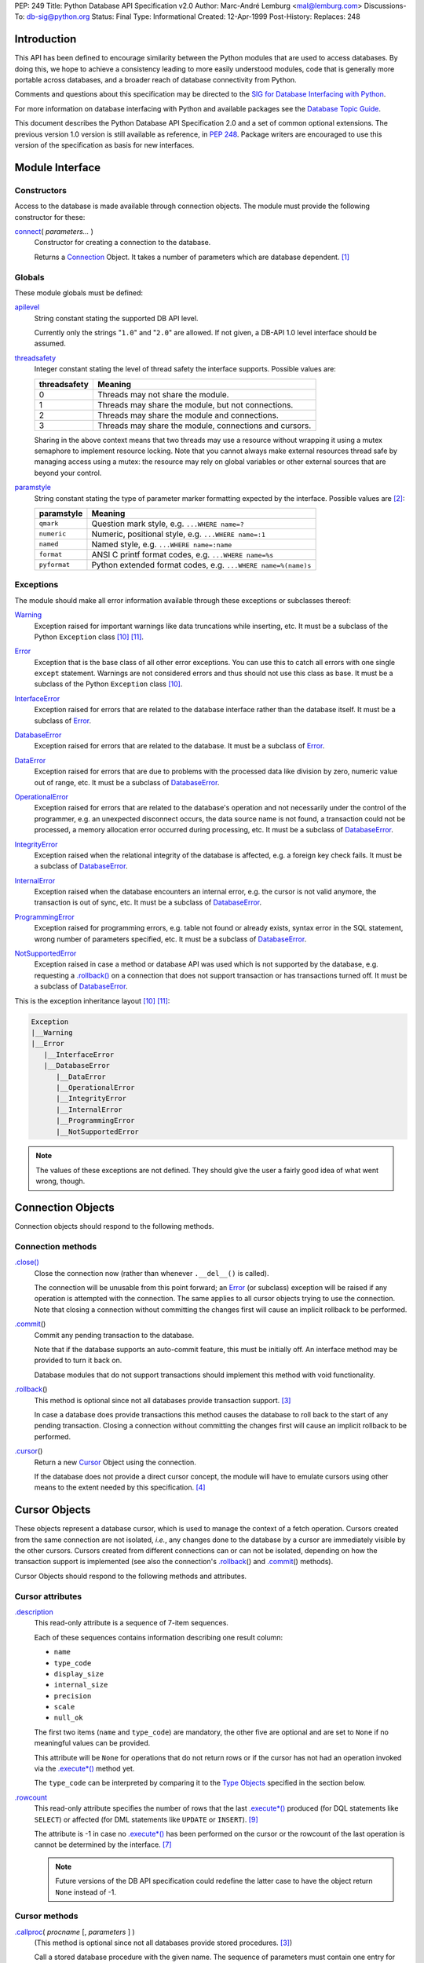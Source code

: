 PEP: 249
Title: Python Database API Specification v2.0
Author: Marc-André Lemburg <mal@lemburg.com>
Discussions-To: db-sig@python.org
Status: Final
Type: Informational
Created: 12-Apr-1999
Post-History:
Replaces: 248


Introduction
============

This API has been defined to encourage similarity between the Python
modules that are used to access databases.  By doing this, we hope to
achieve a consistency leading to more easily understood modules, code
that is generally more portable across databases, and a broader reach
of database connectivity from Python.

Comments and questions about this specification may be directed to the
`SIG for Database Interfacing with Python <db-sig@python.org>`__.

For more information on database interfacing with Python and available
packages see the `Database Topic Guide
<http://www.python.org/topics/database/>`__.

This document describes the Python Database API Specification 2.0 and
a set of common optional extensions.  The previous version 1.0 version
is still available as reference, in :PEP:`248`. Package writers are
encouraged to use this version of the specification as basis for new
interfaces.


Module Interface
=================

Constructors
------------

Access to the database is made available through connection
objects. The module must provide the following constructor for these:

.. _connect:

`connect`_\ ( *parameters...* )
    Constructor for creating a connection to the database.

    Returns a Connection_ Object. It takes a number of parameters
    which are database dependent. [1]_


Globals
-------

These module globals must be defined:

.. _apilevel:

`apilevel`_
    String constant stating the supported DB API level.

    Currently only the strings "``1.0``" and "``2.0``" are allowed.
    If not given, a DB-API 1.0 level interface should be assumed.


.. _threadsafety:

`threadsafety`_
    Integer constant stating the level of thread safety the interface
    supports.  Possible values are:

    ============ =======================================================
    threadsafety Meaning
    ============ =======================================================
               0 Threads may not share the module.
               1 Threads may share the module, but not connections.
               2 Threads may share the module and connections.
               3 Threads may share the module, connections and cursors.
    ============ =======================================================

    Sharing in the above context means that two threads may use a
    resource without wrapping it using a mutex semaphore to implement
    resource locking.  Note that you cannot always make external
    resources thread safe by managing access using a mutex: the
    resource may rely on global variables or other external sources
    that are beyond your control.


.. _paramstyle:

`paramstyle`_
    String constant stating the type of parameter marker formatting
    expected by the interface. Possible values are [2]_:

    ============ ==============================================================
    paramstyle   Meaning
    ============ ==============================================================
    ``qmark``    Question mark style, e.g. ``...WHERE name=?``
    ``numeric``  Numeric, positional style, e.g. ``...WHERE name=:1``
    ``named``    Named style, e.g. ``...WHERE name=:name``
    ``format``   ANSI C printf format codes, e.g. ``...WHERE name=%s``
    ``pyformat`` Python extended format codes, e.g.  ``...WHERE name=%(name)s``
    ============ ==============================================================


Exceptions
----------

The module should make all error information available through these
exceptions or subclasses thereof:

.. _Warning:

`Warning`_
    Exception raised for important warnings like data truncations
    while inserting, etc. It must be a subclass of the Python
    ``Exception`` class [10]_ [11]_.


.. _Error:

`Error`_
    Exception that is the base class of all other error
    exceptions. You can use this to catch all errors with one single
    ``except`` statement. Warnings are not considered errors and thus
    should not use this class as base. It must be a subclass of the
    Python ``Exception`` class [10]_.


.. _InterfaceError:

`InterfaceError`_
    Exception raised for errors that are related to the database
    interface rather than the database itself.  It must be a subclass
    of Error_.


.. _DatabaseError:

`DatabaseError`_
    Exception raised for errors that are related to the database.  It
    must be a subclass of Error_.


.. _DataError:

`DataError`_
    Exception raised for errors that are due to problems with the
    processed data like division by zero, numeric value out of range,
    etc. It must be a subclass of DatabaseError_.


.. _OperationalError:

`OperationalError`_
    Exception raised for errors that are related to the database's
    operation and not necessarily under the control of the programmer,
    e.g. an unexpected disconnect occurs, the data source name is not
    found, a transaction could not be processed, a memory allocation
    error occurred during processing, etc.  It must be a subclass of
    DatabaseError_.


.. _IntegrityError:

`IntegrityError`_
    Exception raised when the relational integrity of the database is
    affected, e.g. a foreign key check fails.  It must be a subclass
    of DatabaseError_.


.. _InternalError:

`InternalError`_
    Exception raised when the database encounters an internal error,
    e.g. the cursor is not valid anymore, the transaction is out of
    sync, etc.  It must be a subclass of DatabaseError_.


.. _ProgrammingError:

`ProgrammingError`_
    Exception raised for programming errors, e.g. table not found or
    already exists, syntax error in the SQL statement, wrong number of
    parameters specified, etc.  It must be a subclass of
    DatabaseError_.


.. _NotSupportedError:

`NotSupportedError`_
    Exception raised in case a method or database API was used which
    is not supported by the database, e.g. requesting a
    `.rollback()`_ on a connection that does not support transaction
    or has transactions turned off.  It must be a subclass of
    DatabaseError_.

This is the exception inheritance layout [10]_ [11]_:

.. code-block:: text

    Exception
    |__Warning
    |__Error
       |__InterfaceError
       |__DatabaseError
          |__DataError
          |__OperationalError
          |__IntegrityError
          |__InternalError
          |__ProgrammingError
          |__NotSupportedError

.. Note::
    The values of these exceptions are not defined. They should give the user
    a fairly good idea of what went wrong, though.


.. _Connection:

Connection Objects
==================

Connection objects should respond to the following methods.


Connection methods
------------------

.. .close():
.. _Connection.close:

`.close() <#Connection.close>`_
    Close the connection now (rather than whenever ``.__del__()`` is
    called).

    The connection will be unusable from this point forward; an Error_
    (or subclass) exception will be raised if any operation is
    attempted with the connection. The same applies to all cursor
    objects trying to use the connection.  Note that closing a
    connection without committing the changes first will cause an
    implicit rollback to be performed.


.. _.commit:
.. _.commit():

`.commit`_\ ()
    Commit any pending transaction to the database.

    Note that if the database supports an auto-commit feature, this must be
    initially off. An interface method may be provided to turn it back on.

    Database modules that do not support transactions should implement this
    method with void functionality.


.. _.rollback:
.. _.rollback():

`.rollback`_\ ()
    This method is optional since not all databases provide transaction
    support. [3]_

    In case a database does provide transactions this method causes the
    database to roll back to the start of any pending transaction.  Closing a
    connection without committing the changes first will cause an implicit
    rollback to be performed.


.. _.cursor:

`.cursor`_\ ()
    Return a new Cursor_ Object using the connection.

    If the database does not provide a direct cursor concept, the module will
    have to emulate cursors using other means to the extent needed by this
    specification.  [4]_



.. _Cursor:

Cursor Objects
==============

These objects represent a database cursor, which is used to manage the
context of a fetch operation. Cursors created from the same connection
are not isolated, *i.e.*, any changes done to the database by a cursor
are immediately visible by the other cursors.  Cursors created from
different connections can or can not be isolated, depending on how the
transaction support is implemented (see also the connection's
`.rollback`_\ () and `.commit`_\ () methods).

Cursor Objects should respond to the following methods and attributes.


Cursor attributes
-----------------

.. _.description:

`.description`_
    This read-only attribute is a sequence of 7-item sequences.

    Each of these sequences contains information describing one result
    column:

    * ``name``
    * ``type_code``
    * ``display_size``
    * ``internal_size``
    * ``precision``
    * ``scale``
    * ``null_ok``

    The first two items (``name`` and ``type_code``) are mandatory,
    the other five are optional and are set to ``None`` if no
    meaningful values can be provided.

    This attribute will be ``None`` for operations that do not return
    rows or if the cursor has not had an operation invoked via the
    `.execute*()`_ method yet.

    The ``type_code`` can be interpreted by comparing it to the `Type
    Objects`_ specified in the section below.


.. _.rowcount:

`.rowcount`_
    This read-only attribute specifies the number of rows that the last
    `.execute*()`_ produced (for DQL statements like ``SELECT``) or affected
    (for DML statements like ``UPDATE`` or ``INSERT``). [9]_

    The attribute is -1 in case no `.execute*()`_ has been performed
    on the cursor or the rowcount of the last operation is cannot be
    determined by the interface. [7]_

    .. note::
        Future versions of the DB API specification could redefine the
        latter case to have the object return ``None`` instead of -1.


Cursor methods
--------------

.. _.callproc:
.. _.callproc():

`.callproc`_\ ( *procname* [, *parameters* ] )
    (This method is optional since not all databases provide stored
    procedures. [3]_)

    Call a stored database procedure with the given name. The sequence
    of parameters must contain one entry for each argument that the
    procedure expects. The result of the call is returned as modified
    copy of the input sequence. Input parameters are left untouched,
    output and input/output parameters replaced with possibly new
    values.

    The procedure may also provide a result set as output. This must
    then be made available through the standard `.fetch*()`_ methods.


.. .close:
.. _Cursor.close:
.. _Cursor.close():

`.close <#Cursor.close>`_\ ()
    Close the cursor now (rather than whenever ``__del__`` is called).

    The cursor will be unusable from this point forward; an Error_ (or
    subclass) exception will be raised if any operation is attempted
    with the cursor.


.. _.execute*:
.. _.execute*():

.. _.execute:
.. _.execute():

`.execute`_\ (*operation* [, *parameters*])
    Prepare and execute a database operation (query or command).

    Parameters may be provided as sequence or mapping and will be
    bound to variables in the operation.  Variables are specified in a
    database-specific notation (see the module's paramstyle_ attribute
    for details). [5]_

    A reference to the operation will be retained by the cursor.  If
    the same operation object is passed in again, then the cursor can
    optimize its behavior.  This is most effective for algorithms
    where the same operation is used, but different parameters are
    bound to it (many times).

    For maximum efficiency when reusing an operation, it is best to
    use the `.setinputsizes()`_ method to specify the parameter types
    and sizes ahead of time.  It is legal for a parameter to not match
    the predefined information; the implementation should compensate,
    possibly with a loss of efficiency.

    The parameters may also be specified as list of tuples to
    e.g. insert multiple rows in a single operation, but this kind of
    usage is deprecated: `.executemany()`_ should be used instead.

    Return values are not defined.


.. _.executemany:
.. _.executemany():

`.executemany`_\ ( *operation*, *seq_of_parameters* )
    Prepare a database operation (query or command) and then execute it
    against all parameter sequences or mappings found in the sequence
    *seq_of_parameters*.

    Modules are free to implement this method using multiple calls to
    the `.execute()`_ method or by using array operations to have the
    database process the sequence as a whole in one call.

    Use of this method for an operation which produces one or more
    result sets constitutes undefined behavior, and the implementation
    is permitted (but not required) to raise an exception when it
    detects that a result set has been created by an invocation of the
    operation.

    The same comments as for `.execute()`_ also apply accordingly to
    this method.

    Return values are not defined.


.. _.fetch*:
.. _.fetch*():

.. _.fetchone:
.. _.fetchone():

`.fetchone`_\ ()
    Fetch the next row of a query result set, returning a single
    sequence, or ``None`` when no more data is available. [6]_

    An Error_ (or subclass) exception is raised if the previous call
    to `.execute*()`_ did not produce any result set or no call was
    issued yet.


.. _.fetchmany:
.. _.fetchmany():

`.fetchmany`_\ ([*size=cursor.arraysize*])
    Fetch the next set of rows of a query result, returning a sequence
    of sequences (e.g. a list of tuples). An empty sequence is
    returned when no more rows are available.

    The number of rows to fetch per call is specified by the
    parameter.  If it is not given, the cursor's arraysize determines
    the number of rows to be fetched. The method should try to fetch
    as many rows as indicated by the size parameter. If this is not
    possible due to the specified number of rows not being available,
    fewer rows may be returned.

    An Error_ (or subclass) exception is raised if the previous call
    to `.execute*()`_ did not produce any result set or no call was
    issued yet.

    Note there are performance considerations involved with the *size*
    parameter.  For optimal performance, it is usually best to use the
    `.arraysize`_ attribute.  If the size parameter is used, then it
    is best for it to retain the same value from one `.fetchmany()`_
    call to the next.


.. _.fetchall:
.. _.fetchall():

`.fetchall`_\ ()
    Fetch all (remaining) rows of a query result, returning them as a
    sequence of sequences (e.g. a list of tuples).  Note that the
    cursor's arraysize attribute can affect the performance of this
    operation.

    An Error_ (or subclass) exception is raised if the previous call
    to `.execute*()`_ did not produce any result set or no call was
    issued yet.


.. _.nextset:
.. _.nextset():

`.nextset`_\ ()
    (This method is optional since not all databases support multiple
    result sets. [3]_)

    This method will make the cursor skip to the next available set,
    discarding any remaining rows from the current set.

    If there are no more sets, the method returns ``None``. Otherwise,
    it returns a true value and subsequent calls to the `.fetch*()`_
    methods will return rows from the next result set.

    An Error_ (or subclass) exception is raised if the previous call
    to `.execute*()`_ did not produce any result set or no call was
    issued yet.


.. _.arraysize:

`.arraysize`_
    This read/write attribute specifies the number of rows to fetch at
    a time with `.fetchmany()`_. It defaults to 1 meaning to fetch a
    single row at a time.

    Implementations must observe this value with respect to the
    `.fetchmany()`_ method, but are free to interact with the database
    a single row at a time. It may also be used in the implementation
    of `.executemany()`_.


.. _.setinputsizes:
.. _.setinputsizes():

`.setinputsizes`_\ (*sizes*)
    This can be used before a call to `.execute*()`_ to predefine
    memory areas for the operation's parameters.

    *sizes* is specified as a sequence — one item for each input
    parameter.  The item should be a Type Object that corresponds to
    the input that will be used, or it should be an integer specifying
    the maximum length of a string parameter.  If the item is
    ``None``, then no predefined memory area will be reserved for that
    column (this is useful to avoid predefined areas for large
    inputs).

    This method would be used before the `.execute*()`_ method is
    invoked.

    Implementations are free to have this method do nothing and users
    are free to not use it.


.. _.setoutputsize:
.. _.setoutputsize():

`.setoutputsize`_\ (*size* [, *column*])
    Set a column buffer size for fetches of large columns
    (e.g. ``LONG``\s, ``BLOB``\s, etc.).  The column is specified as
    an index into the result sequence.  Not specifying the column will
    set the default size for all large columns in the cursor.

    This method would be used before the `.execute*()`_ method is
    invoked.

    Implementations are free to have this method do nothing and users
    are free to not use it.


.. _Type Objects:

Type Objects and Constructors
=============================

Many databases need to have the input in a particular format for
binding to an operation's input parameters.  For example, if an input
is destined for a ``DATE`` column, then it must be bound to the
database in a particular string format.  Similar problems exist for
"Row ID" columns or large binary items (e.g. blobs or ``RAW``
columns).  This presents problems for Python since the parameters to
the `.execute*()`_ method are untyped.  When the database module sees
a Python string object, it doesn't know if it should be bound as a
simple ``CHAR`` column, as a raw ``BINARY`` item, or as a ``DATE``.

To overcome this problem, a module must provide the constructors
defined below to create objects that can hold special values.  When
passed to the cursor methods, the module can then detect the proper
type of the input parameter and bind it accordingly.

A Cursor_ Object's description attribute returns information about
each of the result columns of a query.  The ``type_code`` must compare
equal to one of Type Objects defined below. Type Objects may be equal
to more than one type code (e.g. ``DATETIME`` could be equal to the
type codes for date, time and timestamp columns; see the
`Implementation Hints`_ below for details).

The module exports the following constructors and singletons:

.. _Date:

`Date`_\ (*year*, *month*, *day*)
    This function constructs an object holding a date value.


.. _Time:

`Time`_\ (*hour*, *minute*, *second*)
    This function constructs an object holding a time value.


.. _Timestamp:

`Timestamp`_\ (*year*, *month*, *day*, *hour*, *minute*, *second*)
    This function constructs an object holding a time stamp value.


.. _DateFromTicks:

`DateFromTicks`_\ (*ticks*)
    This function constructs an object holding a date value from the
    given ticks value (number of seconds since the epoch; see the
    documentation of `the standard Python time module
    <http://docs.python.org/library/time.html>`__ for details).

.. _TimeFromTicks:

`TimeFromTicks`_\ (*ticks*)
    This function constructs an object holding a time value from the
    given ticks value (number of seconds since the epoch; see the
    documentation of the standard Python time module for details).


.. _TimeStampFromTicks:

`TimestampFromTicks`_\ (*ticks*)
    This function constructs an object holding a time stamp value from
    the given ticks value (number of seconds since the epoch; see the
    documentation of the standard Python time module for details).


.. _Binary:

`Binary`_\ (*string*)
    This function constructs an object capable of holding a binary
    (long) string value.


.. _STRING:

`STRING`_ type
    This type object is used to describe columns in a database that
    are string-based (e.g. ``CHAR``).


.. _Binary type:

`BINARY`_ type
    This type object is used to describe (long) binary columns in a
    database (e.g. ``LONG``, ``RAW``, ``BLOB``\s).


.. _NUMBER:

`NUMBER`_ type
    This type object is used to describe numeric columns in a
    database.


.. _DATETIME:

`DATETIME`_ type
    This type object is used to describe date/time columns in a
    database.

.. _ROWID:

`ROWID`_ type
    This type object is used to describe the "Row ID" column in a
    database.


SQL ``NULL`` values are represented by the Python ``None`` singleton
on input and output.

.. Note::
    Usage of Unix ticks for database interfacing can cause troubles
    because of the limited date range they cover.



.. _Implementation Hints:

Implementation Hints for Module Authors
=======================================

* Date/time objects can be implemented as `Python datetime module
  <http://docs.python.org/library/datetime.html>`__ objects (available
  since Python 2.3, with a C API since 2.4) or using the `mxDateTime
  <http://www.egenix.com/products/python/mxBase/mxDateTime/>`_ package
  (available for all Python versions since 1.5.2). They both provide
  all necessary constructors and methods at Python and C level.

* Here is a sample implementation of the Unix ticks based constructors
  for date/time delegating work to the generic constructors::

        import time

        def DateFromTicks(ticks):
            return Date(*time.localtime(ticks)[:3])

        def TimeFromTicks(ticks):
            return Time(*time.localtime(ticks)[3:6])

        def TimestampFromTicks(ticks):
            return Timestamp(*time.localtime(ticks)[:6])

* The preferred object type for Binary objects are the buffer types
  available in standard Python starting with version 1.5.2.  Please
  see the Python documentation for details. For information about the
  C interface have a look at ``Include/bufferobject.h`` and
  ``Objects/bufferobject.c`` in the Python source distribution.

* This Python class allows implementing the above type objects even
  though the description type code field yields multiple values for on
  type object::

        class DBAPITypeObject:
            def __init__(self,*values):
                self.values = values
            def __cmp__(self,other):
                if other in self.values:
                    return 0
                if other < self.values:
                    return 1
                else:
                    return -1

  The resulting type object compares equal to all values passed to the
  constructor.

* Here is a snippet of Python code that implements the exception
  hierarchy defined above [10]_::

        class Error(Exception):
            pass

        class Warning(Exception):
            pass

        class InterfaceError(Error):
            pass

        class DatabaseError(Error):
            pass

        class InternalError(DatabaseError):
            pass

        class OperationalError(DatabaseError):
            pass

        class ProgrammingError(DatabaseError):
            pass

        class IntegrityError(DatabaseError):
            pass

        class DataError(DatabaseError):
            pass

        class NotSupportedError(DatabaseError):
            pass

  In C you can use the ``PyErr_NewException(fullname, base, NULL)``
  API to create the exception objects.


Optional DB API Extensions
==========================

During the lifetime of DB API 2.0, module authors have often extended
their implementations beyond what is required by this DB API
specification. To enhance compatibility and to provide a clean upgrade
path to possible future versions of the specification, this section
defines a set of common extensions to the core DB API 2.0
specification.

As with all DB API optional features, the database module authors are
free to not implement these additional attributes and methods (using
them will then result in an ``AttributeError``) or to raise a
NotSupportedError_ in case the availability can only be checked at
run-time.

It has been proposed to make usage of these extensions optionally
visible to the programmer by issuing Python warnings through the
Python warning framework. To make this feature useful, the warning
messages must be standardized in order to be able to mask them. These
standard messages are referred to below as *Warning Message*.


.. _.rownumber:

Cursor\ `.rownumber`_
    This read-only attribute should provide the current 0-based index
    of the cursor in the result set or ``None`` if the index cannot be
    determined.

    The index can be seen as index of the cursor in a sequence (the
    result set). The next fetch operation will fetch the row indexed
    by `.rownumber`_ in that sequence.

    *Warning Message:* "DB-API extension cursor.rownumber used"


.. _Connection.Error:
.. _Connection.ProgrammingError:

`Connection.Error`_, `Connection.ProgrammingError`_, etc.
    All exception classes defined by the DB API standard should be
    exposed on the Connection_ objects as attributes (in addition to
    being available at module scope).

    These attributes simplify error handling in multi-connection
    environments.

    *Warning Message:* "DB-API extension connection.<exception> used"


.. _.connection:

Cursor\ `.connection`_
    This read-only attribute return a reference to the Connection_
    object on which the cursor was created.

    The attribute simplifies writing polymorph code in
    multi-connection environments.

    *Warning Message:* "DB-API extension cursor.connection used"


.. _.scroll:
.. _.scroll():

Cursor\ `.scroll`_\ (*value* [, *mode='relative'* ])
    Scroll the cursor in the result set to a new position according to
    *mode*.

    If mode is ``relative`` (default), value is taken as offset to the
    current position in the result set, if set to ``absolute``, value
    states an absolute target position.

    An ``IndexError`` should be raised in case a scroll operation
    would leave the result set. In this case, the cursor position is
    left undefined (ideal would be to not move the cursor at all).

    .. Note::
        This method should use native scrollable cursors, if available,
        or revert to an emulation for forward-only scrollable
        cursors. The method may raise NotSupportedError_ to signal
        that a specific operation is not supported by the database
        (e.g. backward scrolling).

    *Warning Message:* "DB-API extension cursor.scroll() used"


.. _Cursor.messages:

`Cursor.messages`_
    This is a Python list object to which the interface appends tuples
    (exception class, exception value) for all messages which the
    interfaces receives from the underlying database for this cursor.

    The list is cleared by all standard cursor methods calls (prior to
    executing the call) except for the `.fetch*()`_ calls
    automatically to avoid excessive memory usage and can also be
    cleared by executing ``del cursor.messages[:]``.

    All error and warning messages generated by the database are
    placed into this list, so checking the list allows the user to
    verify correct operation of the method calls.

    The aim of this attribute is to eliminate the need for a Warning
    exception which often causes problems (some warnings really only
    have informational character).

    *Warning Message:* "DB-API extension cursor.messages used"


.. _Connection.messages:

`Connection.messages`_
    Same as Cursor.messages_ except that the messages in the list are
    connection oriented.

    The list is cleared automatically by all standard connection
    methods calls (prior to executing the call) to avoid excessive
    memory usage and can also be cleared by executing ``del
    connection.messages[:]``.

    *Warning Message:* "DB-API extension connection.messages used"


.. _.next:
.. _.next():

Cursor\ `.next`_\ ()
    Return the next row from the currently executing SQL statement
    using the same semantics as `.fetchone()`_.  A ``StopIteration``
    exception is raised when the result set is exhausted for Python
    versions 2.2 and later.  Previous versions don't have the
    ``StopIteration`` exception and so the method should raise an
    ``IndexError`` instead.

    *Warning Message:* "DB-API extension cursor.next() used"


.. _.__iter__:
.. _.__iter__():

Cursor\ `.__iter__`_\ ()
    Return self to make cursors compatible to the iteration protocol
    [8]_.

    *Warning Message:* "DB-API extension cursor.__iter__() used"


.. _.lastrowid:

Cursor\ `.lastrowid`_
    This read-only attribute provides the rowid of the last modified
    row (most databases return a rowid only when a single ``INSERT``
    operation is performed). If the operation does not set a rowid or
    if the database does not support rowids, this attribute should be
    set to ``None``.

    The semantics of ``.lastrowid`` are undefined in case the last
    executed statement modified more than one row, e.g. when using
    ``INSERT`` with ``.executemany()``.

    *Warning Message:* "DB-API extension cursor.lastrowid used"


.. _Connection.autocommit:
.. _.autocommit:

Connection\ `.autocommit`_
    Attribute to query and set the autocommit mode of the connection.

    Return ``True`` if the connection is operating in autocommit
    (non-transactional) mode. Return ``False`` if the connection is
    operating in manual commit (transactional) mode.

    Setting the attribute to ``True`` or ``False`` adjusts the
    connection's mode accordingly.

    Changing the setting from ``True`` to ``False`` (disabling
    autocommit) will have the database leave autocommit mode and start
    a new transaction. Changing from ``False`` to ``True`` (enabling
    autocommit) has database dependent semantics with respect to how
    pending transactions are handled. [12]_

    *Deprecation notice*: Even though several database modules implement
    both the read and write nature of this attribute, setting the
    autocommit mode by writing to the attribute is deprecated, since
    this may result in I/O and related exceptions, making it difficult
    to implement in an async context. [13]_

    *Warning Message:* "DB-API extension connection.autocommit used"


Optional Error Handling Extensions
==================================

The core DB API specification only introduces a set of exceptions
which can be raised to report errors to the user. In some cases,
exceptions may be too disruptive for the flow of a program or even
render execution impossible.

For these cases and in order to simplify error handling when dealing
with databases, database module authors may choose to implement user
definable error handlers. This section describes a standard way of
defining these error handlers.

.. _Connection.errorhandler:
.. _Cursor.errorhandler:

`Connection.errorhandler`_, `Cursor.errorhandler`_
    Read/write attribute which references an error handler to call in
    case an error condition is met.

    The handler must be a Python callable taking the following arguments:

    .. parsed-literal::

        errorhandler(*connection*, *cursor*, *errorclass*, *errorvalue*)

    where connection is a reference to the connection on which the
    cursor operates, cursor a reference to the cursor (or ``None`` in
    case the error does not apply to a cursor), *errorclass* is an
    error class which to instantiate using *errorvalue* as
    construction argument.

    The standard error handler should add the error information to the
    appropriate ``.messages`` attribute (`Connection.messages`_ or
    `Cursor.messages`_) and raise the exception defined by the given
    *errorclass* and *errorvalue* parameters.

    If no ``.errorhandler`` is set (the attribute is ``None``), the
    standard error handling scheme as outlined above, should be
    applied.

    *Warning Message:* "DB-API extension .errorhandler used"

Cursors should inherit the ``.errorhandler`` setting from their
connection objects at cursor creation time.


Optional Two-Phase Commit Extensions
====================================

Many databases have support for two-phase commit (TPC) which allows
managing transactions across multiple database connections and other
resources.

If a database backend provides support for two-phase commit and the
database module author wishes to expose this support, the following
API should be implemented. NotSupportedError_ should be raised, if the
database backend support for two-phase commit can only be checked at
run-time.

TPC Transaction IDs
-------------------

As many databases follow the XA specification, transaction IDs are
formed from three components:

* a format ID
* a global transaction ID
* a branch qualifier

For a particular global transaction, the first two components should
be the same for all resources.  Each resource in the global
transaction should be assigned a different branch qualifier.

The various components must satisfy the following criteria:

* format ID: a non-negative 32-bit integer.

* global transaction ID and branch qualifier: byte strings no
  longer than 64 characters.

Transaction IDs are created with the `.xid()`_ Connection method:


.. _.xid:
.. _.xid():

`.xid`_\ (*format_id*, *global_transaction_id*, *branch_qualifier*)
    Returns a transaction ID object suitable for passing to the
    `.tpc_*()`_ methods of this connection.

    If the database connection does not support TPC, a
    NotSupportedError_ is raised.

    The type of the object returned by `.xid()`_ is not defined, but
    it must provide sequence behaviour, allowing access to the three
    components.  A conforming database module could choose to
    represent transaction IDs with tuples rather than a custom object.


TPC Connection Methods
----------------------

.. _.tpc_*:
.. _.tpc_*():

.. _.tpc_begin:
.. _.tpc_begin():

`.tpc_begin`_\ (*xid*)
    Begins a TPC transaction with the given transaction ID *xid*.

    This method should be called outside of a transaction (*i.e.*
    nothing may have executed since the last `.commit()`_ or
    `.rollback()`_).

    Furthermore, it is an error to call `.commit()`_ or `.rollback()`_
    within the TPC transaction. A ProgrammingError_ is raised, if the
    application calls `.commit()`_ or `.rollback()`_ during an active
    TPC transaction.

    If the database connection does not support TPC, a
    NotSupportedError_ is raised.


.. _.tpc_prepare:
.. _.tpc_prepare():

`.tpc_prepare`_\ ()
    Performs the first phase of a transaction started with
    `.tpc_begin()`_.  A ProgrammingError_ should be raised if this
    method outside of a TPC transaction.

    After calling `.tpc_prepare()`_, no statements can be executed
    until `.tpc_commit()`_ or `.tpc_rollback()`_ have been called.


.. _.tpc_commit:
.. _.tpc_commit():

`.tpc_commit`_\ ([ *xid* ])
    When called with no arguments, `.tpc_commit()`_ commits a TPC
    transaction previously prepared with `.tpc_prepare()`_.

    If `.tpc_commit()`_ is called prior to `.tpc_prepare()`_, a single
    phase commit is performed.  A transaction manager may choose to do
    this if only a single resource is participating in the global
    transaction.

    When called with a transaction ID *xid*, the database commits the
    given transaction.  If an invalid transaction ID is provided, a
    ProgrammingError_ will be raised.  This form should be called
    outside of a transaction, and is intended for use in recovery.

    On return, the TPC transaction is ended.


.. _.tpc_rollback:
.. _.tpc_rollback():

`.tpc_rollback`_\ ([ *xid* ])
    When called with no arguments, `.tpc_rollback()`_ rolls back a TPC
    transaction.  It may be called before or after `.tpc_prepare()`_.

    When called with a transaction ID *xid*, it rolls back the given
    transaction.  If an invalid transaction ID is provided, a
    ProgrammingError_ is raised.  This form should be called outside
    of a transaction, and is intended for use in recovery.

    On return, the TPC transaction is ended.

.. _.tpc_recover:
.. _.tpc_recover():

`.tpc_recover`_\ ()
    Returns a list of pending transaction IDs suitable for use with
    ``.tpc_commit(xid)`` or ``.tpc_rollback(xid)``.

    If the database does not support transaction recovery, it may
    return an empty list or raise NotSupportedError_.



Frequently Asked Questions
==========================

The database SIG often sees reoccurring questions about the DB API
specification. This section covers some of the issues people sometimes
have with the specification.

**Question:**

How can I construct a dictionary out of the tuples returned by
`.fetch*()`_:

**Answer:**

There are several existing tools available which provide helpers for
this task. Most of them use the approach of using the column names
defined in the cursor attribute `.description`_ as basis for the keys
in the row dictionary.

Note that the reason for not extending the DB API specification to
also support dictionary return values for the `.fetch*()`_ methods is
that this approach has several drawbacks:

* Some databases don't support case-sensitive column names or
  auto-convert them to all lowercase or all uppercase characters.

* Columns in the result set which are generated by the query (e.g.
  using SQL functions) don't map to table column names and databases
  usually generate names for these columns in a very database specific
  way.

As a result, accessing the columns through dictionary keys varies
between databases and makes writing portable code impossible.



Major Changes from Version 1.0 to Version 2.0
=============================================

The Python Database API 2.0 introduces a few major changes compared to
the 1.0 version. Because some of these changes will cause existing DB
API 1.0 based scripts to break, the major version number was adjusted
to reflect this change.

These are the most important changes from 1.0 to 2.0:

* The need for a separate dbi module was dropped and the functionality
  merged into the module interface itself.

* New constructors and `Type Objects`_ were added for date/time
  values, the ``RAW`` Type Object was renamed to ``BINARY``. The
  resulting set should cover all basic data types commonly found in
  modern SQL databases.

* New constants (apilevel_, threadsafety_, paramstyle_) and methods
  (`.executemany()`_, `.nextset()`_) were added to provide better
  database bindings.

* The semantics of `.callproc()`_ needed to call stored procedures are
  now clearly defined.

* The definition of the `.execute()`_ return value changed.
  Previously, the return value was based on the SQL statement type
  (which was hard to implement right) — it is undefined now; use the
  more flexible `.rowcount`_ attribute instead. Modules are free to
  return the old style return values, but these are no longer mandated
  by the specification and should be considered database interface
  dependent.

* Class based exceptions_ were incorporated into the specification.
  Module implementors are free to extend the exception layout defined
  in this specification by subclassing the defined exception classes.


Post-publishing additions to the DB API 2.0 specification:

* Additional optional DB API extensions to the set of core
  functionality were specified.


Open Issues
===========

Although the version 2.0 specification clarifies a lot of questions
that were left open in the 1.0 version, there are still some remaining
issues which should be addressed in future versions:

* Define a useful return value for `.nextset()`_ for the case where a
  new result set is available.

* Integrate the `decimal module
  <http://docs.python.org/library/decimal.html>`__ ``Decimal`` object
  for use as loss-less monetary and decimal interchange format.



Footnotes
=========

.. [1] As a guideline the connection constructor parameters should be
    implemented as keyword parameters for more intuitive use and
    follow this order of parameters:

    ============= ====================================
    Parameter     Meaning
    ============= ====================================
    ``dsn``       Data source name as string
    ``user``      User name as string (optional)
    ``password``  Password as string (optional)
    ``host``      Hostname (optional)
    ``database``  Database name (optional)
    ============= ====================================

    E.g. a connect could look like this::

        connect(dsn='myhost:MYDB', user='guido', password='234$')

    Also see [13]_ regarding planned future additions to this list.

.. [2] Module implementors should prefer ``numeric``, ``named`` or
    ``pyformat`` over the other formats because these offer more
    clarity and flexibility.


.. [3] If the database does not support the functionality required by
    the method, the interface should throw an exception in case the
    method is used.

    The preferred approach is to not implement the method and thus have
    Python generate an ``AttributeError`` in case the method is
    requested. This allows the programmer to check for database
    capabilities using the standard ``hasattr()`` function.

    For some dynamically configured interfaces it may not be
    appropriate to require dynamically making the method
    available. These interfaces should then raise a
    ``NotSupportedError`` to indicate the non-ability to perform the
    roll back when the method is invoked.

.. [4] A database interface may choose to support named cursors by
    allowing a string argument to the method. This feature is not part
    of the specification, since it complicates semantics of the
    `.fetch*()`_ methods.

.. [5] The module will use the ``__getitem__`` method of the
    parameters object to map either positions (integers) or names
    (strings) to parameter values.  This allows for both sequences and
    mappings to be used as input.

    The term *bound* refers to the process of binding an input value
    to a database execution buffer. In practical terms, this means
    that the input value is directly used as a value in the operation.
    The client should not be required to "escape" the value so that it
    can be used — the value should be equal to the actual database
    value.

.. [6] Note that the interface may implement row fetching using arrays
    and other optimizations. It is not guaranteed that a call to this
    method will only move the associated cursor forward by one row.

.. [7] The ``rowcount`` attribute may be coded in a way that updates
    its value dynamically. This can be useful for databases that
    return usable ``rowcount`` values only after the first call to a
    `.fetch*()`_ method.

.. [8] Implementation Note: Python C extensions will have to implement
    the ``tp_iter`` slot on the cursor object instead of the
    ``.__iter__()`` method.

.. [9] The term *number of affected rows* generally refers to the
    number of rows deleted, updated or inserted by the last statement
    run on the database cursor. Most databases will return the total
    number of rows that were found by the corresponding ``WHERE``
    clause of the statement. Some databases use a different
    interpretation for ``UPDATE``\s and only return the number of rows
    that were changed by the ``UPDATE``, even though the ``WHERE``
    clause of the statement may have found more matching rows.
    Database module authors should try to implement the more common
    interpretation of returning the total number of rows found by the
    ``WHERE`` clause, or clearly document a different interpretation
    of the ``.rowcount`` attribute.

.. [10] In Python 2 and earlier versions of this PEP, ``StandardError``
    was used as the base class for all DB-API exceptions. Since
    ``StandardError`` was removed in Python 3, database modules
    targeting Python 3 should use ``Exception`` as base class instead.
    The PEP was updated to use ``Exception`` throughout the text, to
    avoid confusion. The change should not affect existing modules or
    uses of those modules, since all DB-API error exception classes are
    still rooted at the ``Error`` or ``Warning`` classes.

.. [11] In a future revision of the DB-API, the base class for
    ``Warning`` will likely change to the builtin ``Warning`` class. At
    the time of writing of the DB-API 2.0 in 1999, the warning framework
    in Python did not yet exist.

.. [12] Many database modules implementing the autocommit attribute will
    automatically commit any pending transaction and then enter
    autocommit mode. It is generally recommended to explicitly
    `.commit()`_ or `.rollback()`_ transactions prior to changing the
    autocommit setting, since this is portable across database modules.

.. [13] In a future revision of the DB-API, we are going to introduce a
    new method ``.setautocommit(value)``, which will allow setting the
    autocommit mode, and make ``.autocommit`` a read-only attribute.
    Additionally, we are considering to add a new standard keyword
    parameter ``autocommit`` to the Connection constructor. Modules
    authors are encouraged to add these changes in preparation for this
    change.

Acknowledgements
================

Many thanks go to Andrew Kuchling who converted the Python Database
API Specification 2.0 from the original HTML format into the PEP
format in 2001.

Many thanks to James Henstridge for leading the discussion which led to
the standardization of the two-phase commit API extensions in 2008.

Many thanks to Daniele Varrazzo for converting the specification from
text PEP format to ReST PEP format, which allows linking to various
parts in 2012.

Copyright
=========

This document has been placed in the Public Domain.
